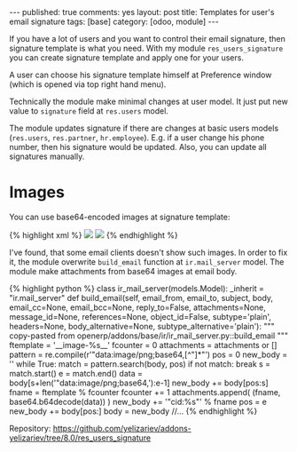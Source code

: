 #+STARTUP: showall indent nolatexpreview
#+OPTIONS: ^:nil toc:nil num:nil
#+BEGIN_HTML
---
published: true
comments: yes
layout: post
title: Templates for user's email signature
tags: [base]
category: [odoo, module]
---
#+END_HTML

If you have a lot of users and you want to control their email
signature, then signature template is what you need. With my module
=res_users_signature= you can create signature template and apply one
for your users.

#+BEGIN_HTML
<img class="rounded shadow border" src="/images/odoo/module/res_users_signature.png"/>
#+END_HTML

A user can choose his signature template himself at Preference window (which
is opened via top right hand menu).

#+BEGIN_HTML
<img class="rounded shadow border" src="/images/odoo/module/res_users_signature-2.png"/>
#+END_HTML

Technically the module make minimal changes at user model. It just put new
value to =signature= field at =res.users= model.

The module updates signature if there are changes at basic users
models (=res.users=, =res.partner=, =hr.employee=). E.g. if a user
change his phone number, then his signature would be updated. Also,
you can update all signatures manually.

* Images
You can use base64-encoded images at signature template: 

#+BEGIN_HTML
{% highlight xml %}
<img src="data:image/png;base64,${user.company_id.logo_web}"/>
<img src="data:image/png;base64,ABCDE....12345="/>
{% endhighlight %}
#+END_HTML

I've found, that some email clients doesn't show such images. In order
to fix it, the module overwrite =build_email= function at
=ir.mail_server= model. The module make attachments from base64 images
at email body.

#+BEGIN_HTML
{% highlight python %}
class ir_mail_server(models.Model):
    _inherit = "ir.mail_server"

    def build_email(self, email_from, email_to, subject, body, email_cc=None, email_bcc=None, reply_to=False,
               attachments=None, message_id=None, references=None, object_id=False, subtype='plain', headers=None,
               body_alternative=None, subtype_alternative='plain'):
        """ copy-pasted from openerp/addons/base/ir/ir_mail_server.py::build_email """

        ftemplate = '__image-%s__'
        fcounter = 0
        attachments = attachments or []

        pattern = re.compile(r'"data:image/png;base64,[^"]*"')
        pos = 0
        new_body = ''
        while True:
            match = pattern.search(body, pos)
            if not match:
                break
            s = match.start()
            e = match.end()
            data = body[s+len('"data:image/png;base64,'):e-1]
            new_body += body[pos:s]

            fname = ftemplate % fcounter
            fcounter += 1
            attachments.append( (fname, base64.b64decode(data)) )

            new_body += '"cid:%s"' % fname
            pos = e

        new_body += body[pos:]
        body = new_body

        //...
{% endhighlight %}
#+END_HTML


Repository: https://github.com/yelizariev/addons-yelizariev/tree/8.0/res_users_signature

